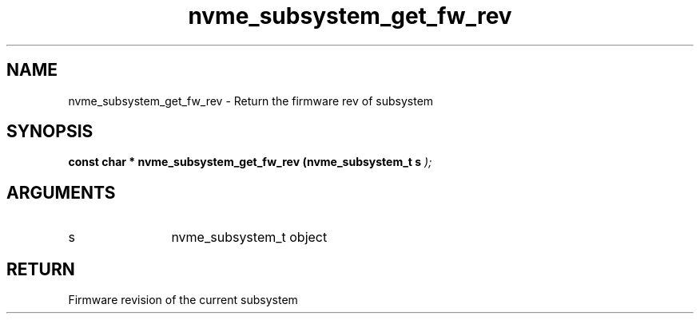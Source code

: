 .TH "nvme_subsystem_get_fw_rev" 9 "nvme_subsystem_get_fw_rev" "April 2025" "libnvme API manual" LINUX
.SH NAME
nvme_subsystem_get_fw_rev \- Return the firmware rev of subsystem
.SH SYNOPSIS
.B "const char *" nvme_subsystem_get_fw_rev
.BI "(nvme_subsystem_t s "  ");"
.SH ARGUMENTS
.IP "s" 12
nvme_subsystem_t object
.SH "RETURN"
Firmware revision of the current subsystem
